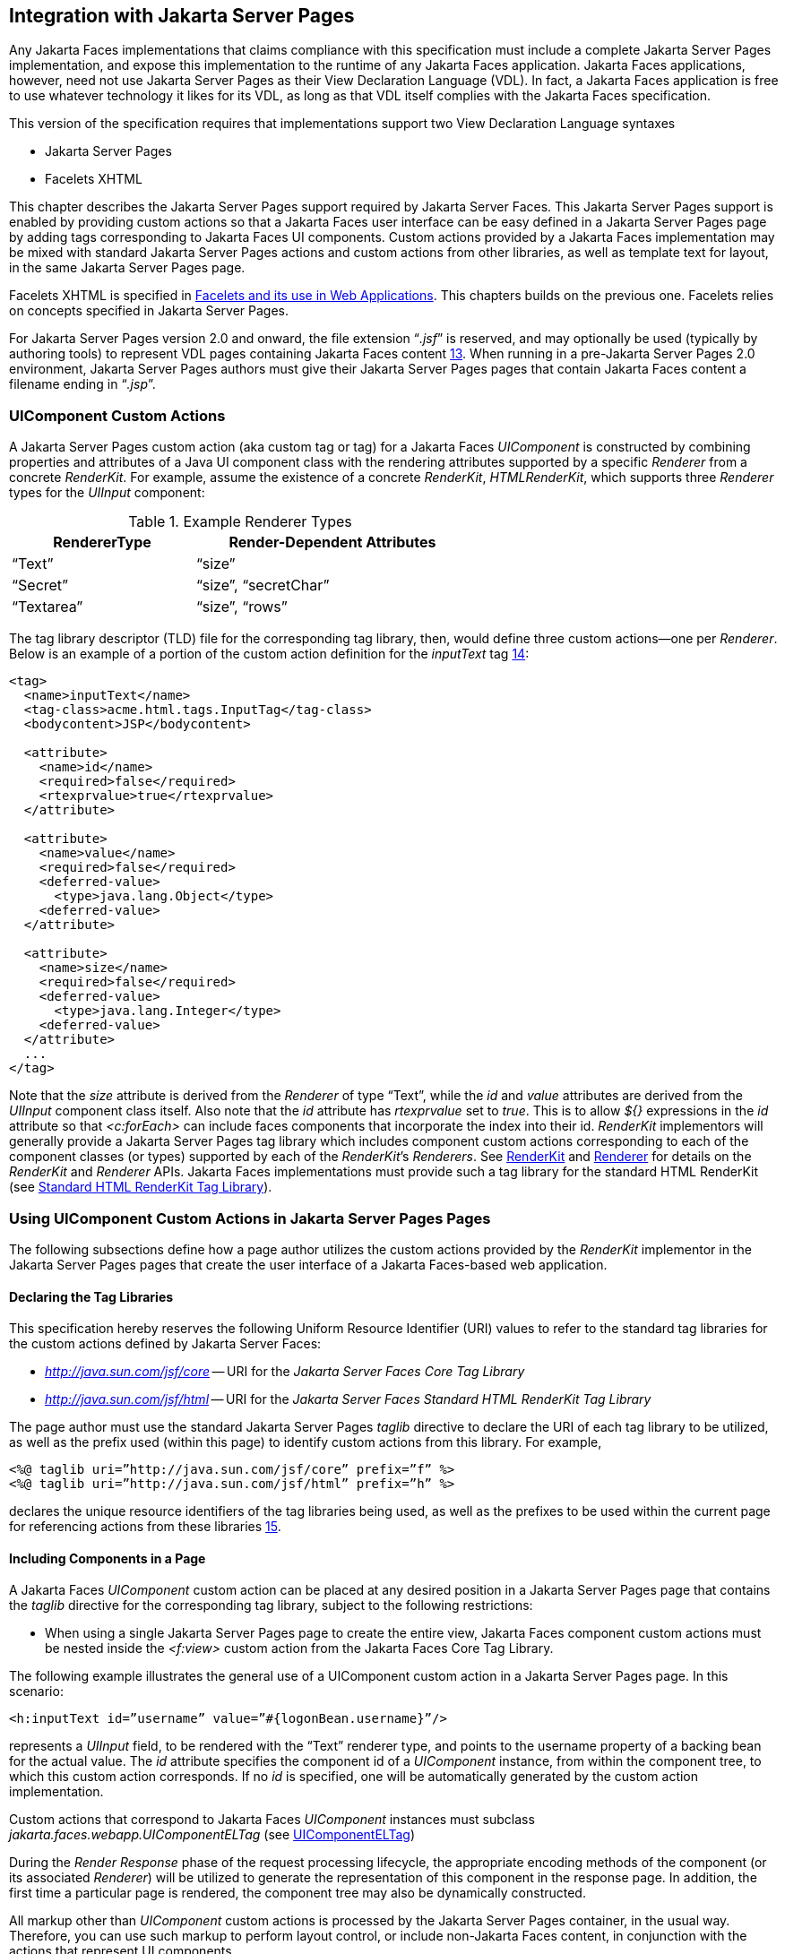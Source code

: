 [[a4406]]
== Integration with Jakarta Server Pages

Any Jakarta Faces implementations that
claims compliance with this specification must include a complete
 Jakarta Server Pages  implementation, and expose this implementation to the
runtime of any Jakarta Faces application. Jakarta Faces applications, however, need not use
Jakarta Server Pages as their View Declaration Language (VDL). In fact, a Jakarta Faces application
is free to use whatever technology it likes for its VDL, as long as that
VDL itself complies with the Jakarta Faces specification.

This version of the specification requires
that implementations support two View Declaration Language syntaxes

* Jakarta Server Pages
* Facelets XHTML

This chapter describes the Jakarta Server Pages support
required by Jakarta Server Faces. This Jakarta Server Pages support is enabled by providing
custom actions so that a Jakarta Faces user interface can be easy defined in a Jakarta Server Pages
page by adding tags corresponding to Jakarta Faces UI components. Custom actions
provided by a Jakarta Faces implementation may be mixed with standard Jakarta Server Pages actions
and custom actions from other libraries, as well as template text for
layout, in the same Jakarta Server Pages page.

Facelets XHTML is specified in
<<FaceletsAndWebApplications.adoc#a5476,Facelets and its use in Web
Applications>>. This chapters builds on the previous one. Facelets relies
on concepts specified in Jakarta Server Pages.

For Jakarta Server Pages version 2.0 and onward, the file
extension “_.jsf_” is reserved, and may optionally be used (typically
by authoring tools) to represent VDL pages containing Jakarta Faces
content <<Footnotes.adoc#a9096,13>>. When running in a pre-Jakarta Server Pages 2.0 environment,
Jakarta Server Pages authors must give their Jakarta Server Pages pages that contain Jakarta Faces content a
filename ending in “_.jsp_”.

[[a4415]]
=== UIComponent Custom Actions

A Jakarta Server Pages custom action (aka custom tag or tag)
for a Jakarta Faces _UIComponent_ is constructed by combining properties and
attributes of a Java UI component class with the rendering attributes
supported by a specific _Renderer_ from a concrete _RenderKit_. For
example, assume the existence of a concrete _RenderKit_,
_HTMLRenderKit_, which supports three _Renderer_ types for the
_UIInput_ component:

.Example Renderer Types
[%header, width="60%" cols="2,3", frame="topbot", grid="rows", stripes="even"]
|===
| RendererType
| Render-Dependent Attributes

| “Text”
| “size”

| “Secret”
| “size”, “secretChar”

| “Textarea”
| “size”, “rows”
|===

The tag library descriptor (TLD) file for the
corresponding tag library, then, would define three custom actions—one
per _Renderer_. Below is an example of a portion of the custom action
definition for the _inputText_ tag <<Footnotes.adoc#a9097,14>>:

[source,xml]
----
<tag>
  <name>inputText</name>
  <tag-class>acme.html.tags.InputTag</tag-class>
  <bodycontent>JSP</bodycontent>
  
  <attribute>
    <name>id</name>
    <required>false</required>
    <rtexprvalue>true</rtexprvalue>
  </attribute>

  <attribute>
    <name>value</name>
    <required>false</required>
    <deferred-value>
      <type>java.lang.Object</type>
    <deferred-value>
  </attribute>

  <attribute>
    <name>size</name>
    <required>false</required>
    <deferred-value>
      <type>java.lang.Integer</type>
    <deferred-value>
  </attribute>
  ...
</tag>
----

Note that the _size_ attribute is derived
from the _Renderer_ of type “Text”, while the _id_ and _value_
attributes are derived from the _UIInput_ component class itself. Also
note that the _id_ attribute has _rtexprvalue_ set to _true_. This is
to allow _${}_ expressions in the _id_ attribute so that _<c:forEach>_
can include faces components that incorporate the index into their id.
_RenderKit_ implementors will generally provide a Jakarta Server Pages tag library which
includes component custom actions corresponding to each of the component
classes (or types) supported by each of the __RenderKit__’s _Renderers_.
See <<RenderingModel.adoc#a4223,RenderKit>> and
<<RenderingModel.adoc#a4245,Renderer>> for details on the
_RenderKit_ and _Renderer_ APIs. Jakarta Faces implementations must provide such a
tag library for the standard HTML RenderKit (see
<<IntegrationWithJSP.adoc#a5363,Standard HTML RenderKit Tag Library>>).


=== Using UIComponent Custom Actions in Jakarta Server Pages Pages

The following subsections define how a page
author utilizes the custom actions provided by the _RenderKit_
implementor in the Jakarta Server Pages pages that create the user interface of a
Jakarta Faces-based web application.

==== Declaring the Tag Libraries

This specification hereby reserves the
following Uniform Resource Identifier (URI) values to refer to the
standard tag libraries for the custom actions defined by Jakarta Server
Faces:

* _http://java.sun.com/jsf/core_ -- URI for
the _Jakarta Server Faces Core Tag Library_

* _http://java.sun.com/jsf/html_ -- URI for
the _Jakarta Server Faces Standard HTML RenderKit Tag Library_

The page author must use the standard Jakarta Server Pages
_taglib_ directive to declare the URI of each tag library to be
utilized, as well as the prefix used (within this page) to identify
custom actions from this library. For example,

[source,xml]
----
<%@ taglib uri=”http://java.sun.com/jsf/core” prefix=”f” %>
<%@ taglib uri=”http://java.sun.com/jsf/html” prefix=”h” %>
----

declares the unique resource identifiers of
the tag libraries being used, as well as the prefixes to be used within
the current page for referencing actions from these
libraries <<Footnotes.adoc#a9098,15>>.

==== Including Components in a Page

A Jakarta Faces _UIComponent_ custom action can be
placed at any desired position in a Jakarta Server Pages page that contains the _taglib_
directive for the corresponding tag library, subject to the following
restrictions:

* When using a single Jakarta Server Pages page to create the
entire view, Jakarta Faces component custom actions must be nested inside the
_<f:view>_ custom action from the Jakarta Faces Core Tag Library.

The following example illustrates the general
use of a UIComponent custom action in a Jakarta Server Pages page. In this scenario:

[source,xml]
----
<h:inputText id=”username” value=”#{logonBean.username}”/>
----

represents a _UIInput_ field, to be rendered
with the “Text” renderer type, and points to the username property of a
backing bean for the actual value. The _id_ attribute specifies the
component id of a _UIComponent_ instance, from within the component
tree, to which this custom action corresponds. If no _id_ is
specified, one will be automatically generated by the custom action
implementation.

Custom actions that correspond to Jakarta Faces
_UIComponent_ instances must subclass
_jakarta.faces.webapp.UIComponentELTag_ (see
<<UsingJSFInWebApplications.adoc#a6175,UIComponentELTag>>)

During the _Render Response_ phase of the
request processing lifecycle, the appropriate encoding methods of the
component (or its associated _Renderer_) will be utilized to generate
the representation of this component in the response page. In addition,
the first time a particular page is rendered, the component tree may
also be dynamically constructed.

All markup other than _UIComponent_ custom
actions is processed by the Jakarta Server Pages container, in the usual way. Therefore,
you can use such markup to perform layout control, or include non-Jakarta Faces
content, in conjunction with the actions that represent UI components.

==== Creating Components and Overriding Attributes

As _UIComponent_ custom actions are
encountered during the processing of a Jakarta Server Pages page, the custom action
implementation must check the component tree for the existence of a
corresponding _UIComponent_, and (if not found) create and configure a
new component instance corresponding to this custom action. The details
of this process (as implemented in the findComponent() method of
UIComponentClassicTagBase, for easy reuse) are as follows:

* If the component associated with this
component custom action has been identified already, return it
unchanged.

* Identify the _component identifier_ for the
component related to this UIComponent custom action, as follows:

** If the page author has specified a value for
the _id_ attribute, use that value.

** Otherwise, call the _createUniqueId()_ method
of the _UIViewRoot_ at the root of the component tree for this view, and
use that value.

* If this _UIComponent_ custom action is
creating a _facet_ (that is, we are nested inside an _<f:facet>_ custom
action), determine if there is a facet of the component associated with
our parent _UIComponent_ custom action, with the specified facet name,
and proceed as follows:

** If such a facet already exists, take no
additional action.

** If no such facet already exists, create a new
_UIComponent_ (by calling the _createComponent()_ method on the
_Application_ instance for this web application, passing the value
returned by _getComponentType()_, set the component identifier to the
specified value, call _setProperties()_ passing the new component
instance, and add the new component as a facet of the component
associated with our parent _UIComponent_ custom action, under the
specified facet name.

* If this _UIComponent_ custom action is not
creating a facet (that is, we are not nested inside an _<f:facet>_
custom action), determine if there is a child component of the component
associated with our parent _UIComponent_ custom action, with the
specified component identifier, and proceed as follows:

** If such a child already exists, take no
additional action.

** If no such child already exists, create a new
_UIComponent_ (by calling the _createComponent()_ method on the
_Application_ instance for this web application, passing the value
returned by _getComponentType()_, set the component identifier to the
specified value, call _setProperties()_ passing the new component
instance, and add the new component as a child of the component
associated with our parent _UIComponent_ custom action.

==== Deleting Components on Redisplay

In addition to the support for dynamically
creating new components, as described above, UIComponent custom actions
will also _delete_ child components (and facets) that are already
present in the component tree, but are not rendered on this display of
the page. For example, consider a UIComponent custom action that is
nested inside a Jakarta Tag's _<c:if>_ custom action whose condition is true when
the page is initially rendered. As described in this section, a new
UIComponent will have been created and added as a child of the
_UIComponent_ corresponding to our parent _UIComponent_ custom action.
If the page is re-rendered, but this time the _<c:if>_ condition is
_false_, the previous child component will be removed.

==== Representing Component Hierarchies

Nested structures of _UIComponent_ custom
actions will generally mirror the hierarchical relationships of the
corresponding _UIComponent_ instances in the view that is associated
with each Jakarta Server Pages page. For example, assume that a _UIForm_ component (whose
component id is _logonForm_) contains a _UIPanel_ component used to
manage the layout. You might specify the contents of the form like this:

[source,xml]
----
<h:form id=”logonForm”>
  <h:panelGrid columns=”2”>
    <h:outputLabel for=”username”>
      <h:outputText value=”Username:”/>
    </h:outputLabel>
    <h:inputText id=”username” value=”#{logonBean.username}”/>
    <h:outputLabel for=”password”>
      <h:outputText value=”Password:”/>
    </h:outputLabel>
    <h:inputSecret id=”password” value=”#{logonBean.password}”/>
    <h:commandButton id=”submitButton” type=”SUBMIT”
        action=”#{logonBean.logon}”/>
    <h:commandButton id=”resetButton” type=”RESET”/>
  </h:panelGrid>
</h:form>
----

==== Registering Converters, Event Listeners, and Validators

Each Jakarta Faces implementation is required to
provide the core tag library (see <<IntegrationWithJSP.adoc#a4636,Jakarta Faces
Core Tag Library>>), which includes custom actions that (when executed)
create instances of a specified _Converter_, _ValueChangeListener_,
_ActionListener_ or _Validator_ implementation class, and register the
created instance with the _UIComponent_ associated with the most
immediately surrounding _UIComponent_ custom action.

Using these facilities, the page author can
manage all aspects of creating and configuring values associated with
the view, without having to resort to Java code. For example:

[source,xml]
----
<h:inputText id=”username” value=”#{logonBean.username}”>
  <f:validateLength minimum=”6”/>
</h:inputText>
----

associates a validation check (that the value
entered by the user must contain at least six characters) with the
username _UIInput_ component being described.

Following are usage examples for the
_valueChangeListener_ and _actionListener_ custom actions.

[source,xml]
----
<h:inputText id=”maxUsers”>
  <f:convertNumber integerOnly=”true”/>
  <f:valueChangeListener type="custom.MyValueChangeListener"/>
</h:inputText>
<h:commandButton label="Login">
  <f:actionListener type="custom.MyActionListener"/>
</h:commandButton>
----

This example causes a _Converter_ and a
_ValueChangeListener_ of the user specified type to be instantiated and
added as to the enclosing _UIInput_ component, and an _ActionListener_
is instantiated and added to the enclosing _UICommand_ component. If the
user specified type does not implement the proper listener interface a
_JSPException_ must be thrown.

==== Using Facets

A _Facet_ is a subordinate UIComponent that
has a special relationship to its parent _UIComponent_, as described in
<<UserInterfaceComponentModel.adoc#a968,Facet Management>>. Facets can be defined
in a Jakarta Server Pages page using the _<f:facet>_ custom action. Each facet action
must have one and only one child UIComponent custom
action <<Footnotes.adoc#a9099,16>>. For example:

[source,xml]
----
<h:dataTable ...>
  <f:facet name=”header”>
    <h:outputText value=”Customer List”/>
  </f:facet>
  <h:column>
    <f:facet name=”header”>
      <h:outputText value=”Account Id”/>
    </f:facet>
    <h:outputText id=”accountId” value= ”#{customer.accountId}”/>
  </h:column>
  ...
</h:dataTable>
----

[[a4536]]
==== Interoperability with Jakarta Server Pages Template Text and Other Tag Libraries

It is permissible to use other tag libraries,
such as the Jakarta Standard Tag Library (Jakarta Tags) in the same Jakarta Server Pages page with
_UIComponent_ custom actions that correspond to Jakarta Faces components, subject
to certain restrictions. When Jakarta Faces component actions are nested inside
custom actions from other libraries, or combined with template text, the
following behaviors must be supported:

* Jakarta Faces component custom actions nested inside a
custom action that conditionally renders its body (such as Jakarta Tags’s
_<c:if>_ or _<c:choose>_) must contain a manually assigned _id_
attribute.

* Interoperation with the Jakarta Tag's
Internationalization-Capable Formatting library (typically used with the
“_fmt_” prefix) is restricted as follows:

** The _<fmt:parseDate>_ and
_<fmt:parseNumber>_ custom actions should not be used. The corresponding
Jakarta Faces facility is to use an _<h:inputText>_ component custom action with
an appropriate _DateTimeConverter_ or _NumberConverter_.

** The _<fmt:requestEncoding>_ custom action
should not be used. By the time it is executed, the request parameters
will have already been parsed, so any change in the setting here will
have no impact. Jakarta Faces handles character set issues automatically in most
cases. To use a fixed character set in exceptional circumstances, use
the a “_<%@ page contentType=”[content-type];[charset]” %>_”
directive.

** The _<fmt:setLocale/>_ custom action should
not be used. Even though it might work in some circumstances, it would
result in Jakarta Faces and Jakarta Tags assuming different locales. If the two locales
use different character sets, the results will be undefined.
Applications should use Jakarta Faces facilities for setting the _locale_ property
on the _UIViewRoot_ component to change locales for a particular user.

==== Composing Pages from Multiple Sources

Jakarta Server Pages pages can be composed from multiple
sources using several mechanisms:

* The _<%@include%>_ directive performs a
compile-time inclusion of a specified source file into the page being
compiled <<Footnotes.adoc#a9100,17>>. From the perspective of Jakarta Faces, such
inclusions are transparent—the page is compiled as if the inclusions had
been performed before compilation was initiated.

* Several mechanisms (including the
_<jsp:include>_ standard action, the Jakarta Tag's _<c:import>_ custom action
when referencing a resource in the same webapp, and a call to
_RequestDispatcher.include()_ for a resource in the same webapp) perform
a runtime dynamic inclusion of the results of including the response
content of the requested page resource in place of the include action.
Any Jakarta Faces components created by execution of Jakarta Faces component custom actions
in the included resource will be grafted onto the component tree, just
as if the source text of the included page had appeared in the calling
page at the position of the include action.

* For mechanisms that aggregate content by
other means (such as use of an _HttpURLConnection_, a
_RequestDispatcher.include()_ on a resource from a different web
application, or accessing an external resource with the Jakarta Tag's
_<c:import>_ custom action on a resource from a different web
application, only the response content of the aggregation request is
available. Therefore, any use of Jakarta Faces components in the generation of
such a response are not combined with the component tree for the current
page.


[[a4549]]
=== UIComponent Custom Action Implementation Requirements

The custom action implementation classes for
_UIComponent_ custom actions must conform to all of the requirements
defined in the Jakarta Server Pages Specification. In addition, they must
meet the following Jakarta Faces-specific requirements:

* Extend the _UIComponentELTag_ or
_UIComponentELBodyTag_ base class, so that Jakarta Faces implementations can
recognize _UIComponent_ custom actions versus others.

* Provide a public _getComponentType()_ method
that returns a String-valued component type registered with the
_Application_ instance for this web application. The value returned by
this method will be passed to _Application.createComponent()_ when a new
_UIComponent_ instance associated with this custom action is to be
created.

* Provide a public _getRendererType()_ method
that returns a String-valued renderer type registered with the
_RenderKit_ instance for the currently selected _RenderKit_, or _null_
if there should be no associated _Renderer_. The value returned by this
method will be used to set the _rendererType_ property of any
UIComponent created by this custom action.

* Provide setter methods taking a
_jakarta.el.ValueExpression_ or _jakarta.el.MethodExpression_ parameter for
all set-able (from a custom action) properties of the corresponding
_UIComponent_ class, and all additional set-able (from a custom action)
attributes supported by the corresponding _Renderer_.

* On the method that causes a _UIComponent_
instance to be added to the tree, verify that the component id of that
_UIComponent_ is unique within the scope of the closest ancestor
component that is a _NamingContainer_. If this constraint is not met,
throw _JspException_.

* Provide a protected _setProperties()_ method
of type _void_ that takes a _UIComponent_ instance as parameter. The
implementation of this method must perform the following tasks:

** Call _super.setProperties()_, passing the
same _UIComponent_ instance received as a parameter.

** For each non-null custom action attribute
that corresponds to a property based attribute to be set on the
underlying component, call either _setValueExpression()_ or
_getAttributes().put()_, depending on whether or not a value expression
was specified as the custom action attribute value (performing any
required type conversion). For example, assume that title is the name of
a render-dependent attribute for this component:
+
[source,java]
----
public void setTitle(jakarta.el.ValueExpression title) {
  this.title = title;
}

protected void setProperties(UIComponent component) throws JspException {
  super.setProperties(component);
  if (title != null) {
    try {
      component.setValueExpression(“title”, title);
    } catch (ELException e) {
      throw new JspException(e);
    }
  ...
}
----
+
** For each non-null custom action attribute
that corresponds to a method based attribute to be set on the underlying
component, the value of the attribute must be a method reference
expression. We have a number of wrapper classes to turn a
MethodExpression into the appropriate listener. For example, assume that
_valueChangeListener_ is the name of an attribute for this component:
+
[source,java]
----
public void setValueChangeListener(jakarta.el.MethodExpression me) {
  valueChangeListener = me;
}

protected void setProperties(UIComponent component) {
  super.setProperties(component);
  MethodExpressionValueChangeListener listener =
      new MethodExpressionValueChangeListener(valueChangeListener);
  input.addValueChangeListener(listener);
  ...
}
----
+
** Non-null custom action attributes that
correspond to a writable property to be set on the underlying component
are handled in a similar fashion. For example, assume a custom action
for the _UIData_ component is being created that needs to deal with the
_rows_ property (which is of type _int_):
+
[source,java]
----
public void setRows(jakarta.el.ValueExpression rows) {
  this.rows = rows;
}

protected void setProperties(UIComponent component) {
  super.setProperties(component);
  if (rows != null) {
    try {
      component.setValueExpression(“rows”, rows);
    } catch (ELException e) {
      throw new JspException(e);
    }
  }
  ...
}
----

* Optionally, provide a public _release()_
method of type _void_, taking no parameters, to be called when the Jakarta Server Pages
page handler releases this custom action instance. If implemented, the
method must perform the following tasks:

** Call _super.release()_ to invoke the
superclass’s release functionality.

** Clear the instance variables representing the
values for set-able custom action attributes (for example, by setting
String values to null).

* Optionally provide overridden implementations
for the following method to fine tune the behavior of your _UIComponent_
custom action implementation class: _encodeComponent()_.

It is technically possible to override other
public and protected methods of the _UIComponentELTag_ or
_UIComponentBodyELTag_ base class; however, it is likely that overriding
these methods will interfere with the functionality that other portions
of the Jakarta Faces implementation are assuming to be present, so overriding
these methods is strongly discouraged.

The definition of each _UIComponent_ custom
action in the corresponding tag library descriptor (TLD) must conform to
the following requirements:

* The _<body-content>_ element for the custom
action itself must specify _JSP_.

* For each attribute that is intended to be
passed on to the underlying faces component:

** The attribute may not be named _id_. This
name is reserved for Faces use.

** If the attribute represents a method
expression, it must have a _<deferred-method>_ element containing a
_<method-signature>_ element that describes the signature of the method
pointed to by the expression, as described in section JSP.C.1 in the Jakarta Server Pages
3.0 specification.

** Otherwise, the attribute must be a value
based attribute, and must have a _<deferred-value>_ element containing a
<type> element which describes the expected type to which the expression
will evaluate. Please see section JSP.C.1 in the Jakarta Server Pages 3.0 specification
for details.

==== Considerations for Custom Actions written for pre-Jakarta Faces JSF 1.1 and 1.0

Versions 1.0 and 1.1 of the pre-Jakarta Faces
spec included their own EL that happend to have similar semantics to the
Jakarta Server Pages EL, but the implementation was bundled into the Faces
implementation. This version leverages the Jakarta Expression Language facility. 
This change has necessitated deprecating some methods
and classes, including the classes Custom Actions as their base class
for tags that expose Faces components to the Jakarta Server Pages page. This section
explains how custom actions built for Faces 1.0 and 1.1 can continue to
run Faces 1.2.

===== Past and Present Tag constraints

Faces 1.0 and 1.1 were targeted at pre-Jakarta Server Pages JSP
version 1.2 and Servlet version 2.3. This decision brought about several
constraints for faces tag attributes:

* all tag attributes had to declare
_rtexprvalue_ to be _false_.

* all tag attributes had to take the type
_java.lang.String_.

* Faces had to choose a new expression
delimiter, _#{}_ , to prevent the Jakarta Server Pages container from prematurely
evaluating the expression. This became known as deferred evaluation.

* Because Faces had introduced its own version
of the EL, the custom tag action layer had to do a lot of extra work to
“value binding enable” its attributes, calling Faces EL APIs to turn the
String attribute value into an instance of _ValueBinding_ or
_MethodBinding_.

* Faces provided the _UIComponentTag_ and
_UIComponentBodyTag_ base classes that were designed to adhere to the
above rules.

Tags that use the Jakarta Expression Language have the
following constraints:

* all tag attributes must not have an
_rtexprvalue_ attribute

* all tag attributes must accept
_jakarta.el.ValueExpression_ or _jakarta.el.MethodExpression_ as their type
(depending on if the attribute refers to a method or a value).

* all tag attributes (except for _id_) must
have a _<deferred-value>_ or _<deferred-method>_ element. See
_<<IntegrationWithJSP.adoc#a4636,Jakarta Faces Core Tag Library>>_ in the
description for the _Attributes_ column.

* The Jakarta Server Pages Container will hand the tag setter a
_jakarta.el.ValueExpression_ or _jakarta.el.MethodExpression_ directly, so
there is no need to use the Faces API to create them.

* The _UIComponentTag_ and _UIComponentBodyTag_
classes are deprecated and Faces provides new base class,
UIComponentELTag to the new rules for taglibs in Faces.

It’s very important to note that we still are
using #\{} as the delimiters for expressions that appear in a Jakarta Server Pages page
in the value of a tag attribute, but when the Java API is used, either
$\{} or #\{} may be used for delimiters.

[[a4629]]
===== Faces 1.0 and 1.1 Taglib migration story

It is imperative that applications written
for Faces 1.0 and 1.1 continue to run on Faces 1.2. From the JSP
perspective, this means

. that Jakarta Server Pages pages using the standard h: and f:
tags must work without change

. that Jakarta Server Pages pages using custom faces taglibs
must work without change

The first item is enabled by re-writing the
h: and f: taglibs which must be provided by the Faces implementor.

The second item is enabled as follows. For
discussion the term _jsp-version_ is used to denote the _jsp-version_
element in a Jakarta Server Pages 1.2 (and earlier) TLD, as well as the _version_ element
in a Jakarta Server Pages 2.0 (and later) TLD. The Jakarta Server Pages container must examine the
_jsp-version_ element of the TLD for a taglib. If the _jsp-version_ is
less than 2.1, the taglib is deemed to be a Faces 1.0 or 1.1 taglib and
the container must ignore all expressions that use #\{} as delimiters,
except for those appearing in tag attribute with a property setter that
takes a _jakarta.el.ValueExpression_ or _jakarta.el.MethodExpression_. If
the _jsp-version_ is 2.1 or greater, the taglib is deemed to be a Faces
1.2 or later taglib and the Jakarta Server Pages container is aware of #\{} expressions.


[[a4636]]
=== Jakarta Faces Core Tag Library

[P1-start Jakarta Faces taglib requirements] All
Jakarta Faces implementations must provide a tag library containing core actions
(described below) that are independent of a particular _RenderKit_. The
corresponding tag library descriptor must meet the following
requirements:

* Must declare a tag library version
(_<tlib-version>_) value of _1.2_.

* Must declare a URI (_<uri>_) value of
_http://java.sun.com/jsf/core_.

* {empty}Must be included in the _META-INF_
directory of a JAR file containing the corresponding implementation
classes, suitable for inclusion with a web application, such that the
tag library descriptor will be located automatically by the algorithm
described in Section 7.3 of the _ Jakarta Server Pages  Specification_
(version 2.1). [P1-end]

{empty}[P1-start no javascript in jakarta_faces_core
taglib] The tags in the implementation of this tag library must not
cause JavaScript to be rendered to the client. Doing so would break the
requirement that the Jakarta Faces Core Tag library is independent of any specific
RenderKit. [P1-end]

Each custom action included in the Jakarta Faces Core
Tag Library is documented in a subsection below, with the following
outline for each action:

* Name—The name of this custom action, as used
in a Jakarta Server Pages page.

* Short Description—A summary of the behavior
implemented by this custom action.

* Syntax—One or more examples of using this
custom action, with the required and optional sets of attributes that
may be used together. If the tag may have an _id_ attribute, its value
may be a literal string, or an immediate, non-defferd expression, such
as “_userName_” or “_user${i}_” without the quotes.

* Body Content—The type of nested content for
this custom action, using one of the standard values _empty_, _JSP_,
or _tagdependent_ as described in the Jakarta Server Pages specification. This section
also describes restrictions on the types of content (template text, Jakarta Faces
core custom actions, Jakarta Faces _UIComponent_ custom actions, and/or other
custom actions) that can be nested in the body of this custom action.

* Attributes—A table containing one row for
each defined attribute for this custom action. The following columns
provide descriptive information about each attribute:

** Name—Name of this attribute, as it must be
used in the page. If the name of the attribute is in _italics_, it is
required.

** Expr—The type of dynamic expression (if any)
that can be used in this attribute value. Legal values are VE (this may
be a literal or a value expression), ME (this may be a method
expression), or NONE (this attribute accepts literal values only). If
the _Expr_ column is VE, the corresponding _<attribute>_ declaration in
the TLD must contain a _<deferred-value>_ element, optionally containing
a _<type>_ element that contains the fully qualified java class name of
the expected type of the expression. If _<type>_ is omitted,
Object.class is assumed. If the _Expr_ column is ME, the corresponding
_<attribute>_ declaration in the TLD must contain a _<deferred-method>_
element, containing a _<method-signature>_ element that describes the
exact method signature for the method. In this case, the _Description_
column the description column contains the method signature.

** Type—Fully qualified Java class or primitive
type of this attribute.

** Description—The functional meaning of this
attribute’s value.

* Constraints—Additional constraints enforced
by this action, such as combinations of attributes that may be used
together.

* Description—Details about the functionality
provided by this custom action.

[[a4654]]
==== <f:actionListener>

Register an _ActionListener_ instance on the
_UIComponent_ associated with the closest parent _UIComponent_ custom
action.

===== Syntax

``<f:actionListener type=”__fully-qualified-classname__”``
``binding=”__value Expression__”/>``

===== Body Content

empty.

===== Attributes

[width="100%",cols="15%,7%,18%,60%",options="header",]
|===
|Name |Expr
|Type |Description
| _type_ | _VE_
| _String_ |Fully
qualified Java class name of an _ActionListener_ to be created and
registered

|binding | _VE_
| _ValueExpression_
|A _ValueExpression_ expression that
evaluates to an object that implements
_jakarta.faces.event.ActionListener_
|===

===== Constraints

* Must be nested inside a _UIComponent_ custom
action.

* The corresponding _UIComponent_
implementation class must implement _ActionSource_, and therefore
define a public _addActionListener()_ method that accepts an
_ActionListener_ parameter.

* The specified listener class must implement
_jakarta.faces.event.ActionListener_.

* _type_ and/or binding must be specified.

[P1-start f:actionListener constraints] If
this tag is not nested inside a _UIComponent_ custom action, or the
_UIComponent_ implementation class does not correctly implement
_ActionSource_, or the specified listener class does not implement
_jakarta.faces.event.ActionListener_, throw a _JspException_. [P1-end]
Note that if the binding attribute is used, the scope of the
_ValueExpression_ must be chosen carefully so as not to introduce
undesireable results. In general, when using the binding attribute, do
not point to beans in request or narrower scope.

===== Description

Locate the closest parent _UIComponent_
custom action instance by calling
_UIComponentClassicTagBase.getParentUIComponentClassicTagBase()_. If
the _getCreated()_ method of this instance returns _true_, check the
binding attribute.

If binding is set, create a _ValueExpression_
by invoking _Application.createValueExpression()_ with binding as the
expression argument, and _Object.class_ as the expectedType argument.
Use the _ValueExpression_ to obtain a reference to the _ActionListener_
instance. If there is no exception thrown, and
_ValueExpression.getValue()_ returned a non-null object that implements
_jakarta.faces.event.ActionListener_, register it by calling
_addActionListener()_. If there was an exception thrown, rethrow the
exception as a _JspException_.

If the listener instance could not be
created, check the _type_ attribute. If the _type_ attribute is set,
instantiate an instance of the specified class, and register it by
calling _addActionListener()_. If the binding attribute was also set,
evaluate the expression into a _ValueExpression_ and store the listener
instance by calling _setValue()_ on the _ValueExpression_. If there was
an exception thrown, rethrow the exception as a _JspException_.

As an alternative to using the binding and/or
type attributes, you may also register a method in a backing bean class
to receive _ActionEvent_ notifications, by using the _actionListener_
attribute on the corresponding _UIComponent_ custom action.

[[a4679]]
==== <f:attribute>

Add an attribute or _ValueExpression_ on the
_UIComponent_ associated with the closest parent _UIComponent_ custom
action.

===== Syntax

``<f:attribute name=”__attribute-name__”``
``value=”__attribute-value__”/>``

===== Body Content

empty.

===== Attributes

[width="100%",cols="15%,7%,18%,60%",options="header",]
|===
|Name |Expr
|Type |Description
| _name_ | _VE_
| _String_ |Name
of the component attribute to be set

| _value_ | _VE_
| _Object_ |Value
of the component attribute to be set
|===

===== Constraints

* Must be nested inside a _UIComponent_ custom
action.

===== Description

Locate the closest parent _UIComponent_
custom action instance by calling
_UIComponentClassicTagBase.getParentUIComponentClassicTagBase()_. Call
the _getValue()_ method on the argument _name_ to obtain the name of the
attribute. If the associated component already has a component attribute
with that name, take no action. Otherwise, call the _isLiteralText()_
method on the argument _value_. If it returns _true_, store the value
in the component’s attribute Map under the name derived above. If it
returns _false_, store the _ValueExpression_ in the component’s
_ValueExpression_ Map under the name derived above.

There is no standard implementation class for
this action. It must be provided by the implementation.

[[a4697]]
==== <f:convertDateTime>

Register a _DateTimeConverter_ instance on
the _UIComponent_ associated with the closest parent _UIComponent_
custom action.

===== Syntax

``<f:convertDateTime``
[none]
* ``[dateStyle=”{**default**|short|medium|long|full}”]``

* ``[locale=”{__locale__|__string__}”]``

* ``[pattern=”__pattern__”]``

* ``[timeStyle=”{**default**|short|medium|long|full}”]``

* ``[timeZone=”{__timeZone__|__string__}”]``

* ``[type=”{date|time|both|localDate|localDateTime|localTime|`` +
``offsetTime|offsetDateTime|zonedDateTime}”]``

* ``[binding=”__Value Expression__”]/>``

===== Body Content

empty.

===== Attributes

[width="100%",cols="15%,7%,18%,60%",options="header",]
|===
|Name |Expr
|Type |Description
|date-Style |VE
|String
|Predefined formatting style which determines
how the date component of a date string is to be formatted and parsed.
Applied only if type is "date", "both", "localDate", "localDateTime", or
"zonedDateTime". Valid values are "default", "short", "medium", "long",
and "full". Default value is "default". If a java.time formatter is
being used, yet the dateStyle is set to "default", the value "medium" is
assumed.

|locale |VE
|Locale or String
|Locale whose predefined styles for dates and
times are used during formatting or parsing. If not specified, the
Locale returned by FacesContext.getViewRoot().getLocale() will be used.
Value must be either a VE expression that evaluates to a
java.util.Locale instance, or a String that is valid to pass as the
first argument to the constructor java.util.Locale(String language,
String country). The empty string is passed as the second argument.

|pattern |VE
|String |Custom
formatting pattern which determines how the date/time string should be
formatted and parsed.

|time-Style |VE
|String
|Predefined formatting style which determines
how the time component of a date string is to be formatted and parsed.
Applied only if type is "time", "both", "localTime" or "offsetTime".
Valid values are "default", "short", "medium", "long", and "full".
Default value is "default". If a java.time formatter is being used, yet
the timeStyle is set to "default", the value "medium" is assumed.

|time-Zone |VE
|timezone or String
|Time zone in which to interpret any time
information in the date string. Value must be either a VE expression
that evaluates to a java.util.TimeZone instance, or a String that is a
timezone ID as described in the javadocs for
java.util.TimeZone.getTimeZone().

|type |VE
|String |Specifies
what contents the string value will be formatted to include, or parsed
expecting. Valid values are "date", "time", "both", "localDate",
"localDateTime", "localTime", "offsetTime", "offsetDateTime", and
"zonedDateTime". The values starting with "local", "offset" and "zoned"
correspond to Java SE 8 Date Time API classes in package java.time with
the name derived by upper casing the first letter. For example,
java.time.LocalDate for the value "localDate". Default value is "date".

|binding |VE
|ValueExpression
|A _ValueExpression_ expression that
evaluates to an object that implements _jakarta.faces.convert.Converter_
|===

===== Constraints

* Must be nested inside a _UIComponent_ custom
action whose component class implements _ValueHolder_, and whose value
is a _java.util.Date_ (or appropriate subclass).

* If _pattern_ is specified, the pattern syntax
must use the pattern syntax specified by _java.text.SimpleDateFormat_ or
_java.time.format.DateTimeFormatter_ depending on the value of type.

* If _pattern_ is not specified, formatted
strings will contain a date value, a time value, or both depending on
the specified _type_. When date or time values are included, they will
be formatted according to the specified _dateStyle_ and _timeStyle_,
respectively.

* if _type_ is not specified:

** if _dateStyle_ is set and _timeStyle_ is not,
_type_ defaults to _date_

** if _timeStyle_ is set and _dateStyle_ is not,
_type_ defaults to _time_

** if both _dateStyle_ and _timeStyle_ are set,
_type_ defaults to _both_

{empty}[P1-start f:convertDateTime
constraints] If this tag is not nested inside a _UIComponent_ custom
action, or the _UIComponent_ implementation class does not correctly
implement _ValueHolder_, throw a _JspException_ [P1-end]

===== Description

Locate the closest parent _UIComponent_
custom action instance by calling
_UIComponentClassicTagBase.getParentUIComponentClassicTagBase()_. If
the _getCreated()_ method of this instance returns _true_, create, call
_createConverter()_ and register the returned Converter instance on the
associated UIComponent.

[P1-start f:convertDateTime implementation
requirements ]The implementation class for this action must meet the
following requirements:

* Must extend
_jakarta.faces.webapp.ConverterELTag_.

* The _createConverter()_ method must:

** If _binding_ is non-null, call _getValue()_
on it to obtain a reference to the _Converter_ instance. If there is no
exception thrown, and _binding.getValue()_ returned a non-null object
that implements _jakarta.faces.convert.Converter_, it must then cast the
returned instance to _jakarta.faces.convert.DateTimeConverter_ and
configure its properties based on the specified attributes for this
custom action, and return the configured instance. If there was an
exception thrown, rethrow the exception as a _JspException_.

** use the _converterId_ if the converter
instance could not be created from the _binding_ attribute. Call the
_createConverter()_ method of the _Application_ instance for this
application, passing converter id “jakarta.faces.DateTime”. If the binding
attribute was also set, store the converter instance by calling
_binding.setValue()_. It must then cast the returned instance to
_jakarta.faces.convert.DateTimeConverter_ and configure its properties
based on the specified attributes for this custom action, and return the
configured instance. If there was an exception thrown, rethrow the
exception as a _JspException_.

* If the type attribute is not specified, it
defaults as follows:

** If dateStyle is specified but timeStyle is
not specified, default to date.

** If dateStyle is not specified but timeStyle
is specified, default to time.

** {empty}If both dateStyle and timeStyle are
specified, default to both. [P1-end]

[[a4752]]
==== <f:convertNumber>

Register a _NumberConverter_ instance on the
_UIComponent_ associated with the closest parent _UIComponent_ custom
action.

===== Syntax

``<f:convertNumber``
[none]
* ``[currencyCode=”__currencyCode__”]``

* ``[currencySymbol=”__currencySymbol__”]``

* ``[groupingUsed=”{**true**|false}”]``

* ``[integerOnly=”{true|**false**}”]``

* ``[locale=”__locale__”]``

* ``[maxFractionDigits=”__maxFractionDigits__”]``

* ``[maxIntegerDigits=”__maxIntegerDigits__”]``

* ``[minFractionDigits=”__minFractionDigits__”]``

* ``[minIntegerDigits=”__minIntegerDigits__”]``

* ``[pattern=”__pattern__”]``

* ``[type=”{**number**|currency|percent}”]``

* ``[binding=”__Value Expression__”]/>``

===== Body Content

empty.

===== Attributes

[width="100%",cols="15%,7%,18%,60%",options="header",]
|===
|Name |Expr
|Type |Description
|currencyCode |VE
|String |ISO 4217
currency code, applied only when formatting currencies.

|currencySymbol
|VE |String
|Currency symbol, applied only when
formatting currencies.

|groupingUsed |VE
|boolean
|Specifies whether formatted output will
contain grouping separators.

|integerOnly |VE
|boolean
|Specifies whether only the integer part of
the value will be parsed.

|locale |VE
|java.util.Locale
|Locale whose predefined styles for numbers
are used during formatting or parsing. If not specified, the Locale
returned by FacesContext.getViewRoot().getLocale() will be used.

|maxFractionDigits
|VE |int
|Maximum number of digits that will be
formatted in the fractional portion of the output.

|maxIntegerDigits
|VE |int
|Maximum number of digits that will be
formatted in the integer portion of the output

|minFractionDigits
|VE |int
|Minimum number of digits that will be
formatted in the fractional portion of the output.

|minIntegerDigits
|VE |int
|Minimum number of digits that will be
formatted in the integer portion of the output.

|pattern |VE
|String |Custom
formatting pattern which determines how the number string should be
formatted and parsed.

|type |VE
|String |Specifies
whether the value will be parsed and formatted as a number, currency, or
percentage.

|binding |VE
|ValueExpression
|A _ValueExpression_ expression that
evaluates to an object that implements _jakarta.faces.convert.Converter_
|===

===== Constraints

* Must be nested inside a _UIComponent_ custom
action whose component class implements _ValueHolder_, and whose value
is a numeric wrapper class or primitive.

* If _pattern_ is specified, the pattern syntax
must use the pattern syntax specified by _java.text.DecimalFormat_.

* If _pattern_ is not specified, formatting and
parsing will be based on the specified _type_.

{empty}[P1-start f:convertNumber constraints]
If this tag is not nested inside a _UIComponent_ custom action, or the
_UIComponent_ implementation class does not correctly implement
_ValueHolder_, throw a _JspException_. [P1-end]

===== Description

Locate the closest parent _UIComponent_
custom action instance by calling
_UIComponentClassicTagBase.getParentUIComponentClassicTagBase()_. If
the _getCreated()_ method of this instance returns _true_, create, call
_createConverter()_ and register the returned Converter instance on the
associated UIComponent.

[P1-start f:convertNumber implementation] The
implementation class for this action must meet the following
requirements:

* Must extend
_jakarta.faces.webapp.ConverterELTag_.

* The _createConverter()_ method must:

* If _binding_ is non-null, call
_binding.getValue()_ to obtain a reference to the _Converter_ instance.
If there is no exception thrown, and _binding.getValue()_ returned a
non-null object that implements _jakarta.faces.convert.Converter_, it
must then cast the returned instance to
_jakarta.faces.convert.NumberConverter_ and configure its properties based
on the specified attributes for this custom action, and return the
configured instance. If there was an exception thrown, rethrow the
exception as a _JspException_.

* {empty}use the _converterId_ if the converter
instance could not be created from the _binding_ attribute. Call the
_createConverter()_ method of the _Application_ instance for this
application, passing converter id “jakarta.faces.Number”. If the binding
attribute was also set, store the converter instance by calling
_binding.setValue()_. It must then cast the returned instance to
_jakarta.faces.convert.NumberConverter_ and configure its properties based
on the specified attributes for this custom action, and return the
configured instance. If there was an exception thrown, rethrow the
exception as a _JspException_. [P1-end]

==== <f:converter>

Register a named _Converter_ instance on the
_UIComponent_ associated with the closest parent _UIComponent_ custom
action.

===== Syntax

``<f:converter converterId=”__converterId__” binding=”__Value Expression__”/>``

===== Body Content

empty

===== Attributes

[width="100%",cols="15%,7%,18%,60%",options="header",]
|===
|Name |Expr
|Type |Description
| _converterId_ |
_VE_ | _String_
|Converter identifier of the converter to be
created.

|binding |VE
|ValueExpression
|A _ValueExpression_ expression that
evaluates to an object that implements _jakarta.faces.convert.Converter_
|===

===== Constraints

* Must be nested inside a _UIComponent_ custom
action whose component class implements _ValueHolder_.

* _converterId_ and/or binding must be
specified.

{empty}[P1-start f:converter constraints] If
this tag is not nested inside a _UIComponent_ custom action, or the
_UIComponent_ implementation class does not correctly implement
_ValueHolder_, throw a _JspException_. [P1-end]

===== Description

Locate the closest parent _UIComponent_
custom action instance by calling
_UIComponentClassicTagBase.getParentUIComponentClassicTagBase()_. If
the _getCreated()_ method of this instance returns _true_, create, call
_createConverter()_ and register the returned Converter instance on the
associated UIComponent.

[P1-start f:converter implementation] The
implementation class for this action must meet the following
requirements:

* Must extend
_jakarta.faces.webapp.ConverterJspTag_.

* The _createConverter()_ method must:

** {empty}If _binding_ is non-null, call
_binding.getValue()_ to obtain a reference to the _Converter_ instance.
If there is no exception thrown, and _binding.getValue()_ returned a
non-null object that implements _jakarta.faces.convert.Converter_,
register it by calling _setConverter()_. If there was an exception
thrown, rethrow the exception as a _JspException_. Use the _converterId_
attribute if the converter instance could not be created from the
_binding_ attribute. If the _converterId_ attribute is set, call the
_createConverter()_ method of the _Application_ instance for this
application, passing converter id specified by their converterId
attribute. If the binding attribute was also set, store the converter
instance by calling _binding.setValue()_. Register the converter
instance by calling _setConverter()_. If there was an exception thrown,
rethrow the exception as a _JspException_. [P1-end]

[[a4843]]
==== <f:facet>

Register a named facet (see
<<UserInterfaceComponentModel.adoc#a968,Facet Management>>) on the _UIComponent_
associated with the closest parent _UIComponent_ custom action.

===== Syntax

``<f:facet name=”__facet-name__”/>``

===== Body Content

JSP. However, only a single UIComponent
custom action (and any related nested Jakarta Faces custom actions) is allowed; no
template text or other custom actions may be present.

===== Attributes

[width="100%",cols="15%,7%,18%,60%",options="header",]
|===
|Name |Expr
|Type |Description
| _name_ | _NONE_
| _String_ |Name
of the facet to be created
|===

===== Constraints

* [P1-start f:facet constraints] Must be nested
inside a _UIComponent_ custom action.

* {empty}Exactly one _UIComponent_ custom
action must be nested inside this custom action (although the nested
component custom action could itself have nested children). [P1-end]

===== Description

Locate the closest parent _UIComponent_
custom action instance by calling
_UIComponentClassicTagBase.getParentUIComponentClassicTagBase()_. If
the associated component does not already have a facet with a name
specified by this custom action’s _name_ attribute, create a facet with
this name from the _UIComponent_ custom action that is nested within
this custom action.

{empty}[P1-start f:facet implementation] The
implementation class must be, or extend, _jakarta.faces.webapp.FacetTag_. [P1-end]

[[a4860]]
==== <f:loadBundle>

Load a resource bundle localized for the
locale of the current view, and expose it (as a Map) in the request
attributes for the current request.

===== Syntax

``<f:loadBundle basename=”__resource-bundle-name__” var=”__attributeKey__”/>``

===== Body Content

empty

===== Attributes

[width="100%",cols="15%,7%,18%,60%",options="header",]
|===
|Name |Expr
|Type |Description
| _basename_ |
_VE_ | _String_
|Base name of the resource bundle to be
loaded.

|var |NONE
|String |Name of a
request scope attribute under which the resource bundle will be exposed
as a Map.
|===

===== Constraints

* {empty}[P1-start f:loadBundle constraints]
Must be nested inside an _<f:view>_ custom action. [P1-end]

===== Description

Load the resource bundle specified by the
_basename_ attribute, localized for the Locale of the _UIViewRoot_
component of the current view, and expose its key-values pairs as a
_Map_ under the attribute key specified by the _var_ attribute. In this
way, value binding expressions may be used to conveniently retrieve
localized values. If the named bundle is not found, throw _JspException_.

If the _get()_ method for the _Map_ instance
exposed by this custom action is passed a key value that is not present
(that is, there is no underlying resource value for that key), the
literal string “???foo???” (where “foo” is replaced by the key the
String representation of the key that was requested) must be returned,
rather than the standard _Map_ contract return value of _null_.

==== <f:param>

Add a child _UIParameter_ component to the
_UIComponent_ associated with the closest parent _UIComponent_ custom
action.

===== Syntax

.Syntax 1: Unnamed value

``<f:param [id=”__componentIdOrImmediateExpression__”]``
[none]
* ``value=”__parameter-value__”``
* ``[binding=”__componentReference__”] />``

.Syntax 2: Named value

``<f:param [id=”__componentIdOrImmediateExpression__”]``
[none]
* ``[binding=”__componentReference__”]``
* ``name=”__parameter-name__” value=”__parameter-value__”/>``

===== Body Content

empty.

===== Attributes

[width="100%",cols="15%,7%,18%,60%",options="header",]
|===
|Name |Expr
|Type |Description
|binding |VE
|ValueExpression
|ValueExpression expression to a backing bean
property bound to the component instance for the UIComponent created by
this custom action

| _id_ | _NONE_
| _String_
|Component identifier of a _UIParameter_
component

| _name_ | _VE_
| _String_ |Name
of the parameter to be set

| _value_ | _VE_
| _String_ |Value
of the parameter to be set
|===

===== Constraints

* {empty}[P1-start f:param constraints] Must be
nested inside a _UIComponent_ custom action. [P1-end]

===== Description

Locate the closest parent _UIComponent_
custom action instance by calling
_UIComponentClassicTagBase.getParentUIComponentClassicTagBase()_. If
the _getCreated()_ method of this instance returns _true_, create a new
_UIParameter_ component, and attach it as a child of the associated
_UIComponent_. It is up to the parent _UIComponent_ to determine how it
will handle its _UIParameter_ children.

[P1-start f:param implementation] The
implementation class for this action must meet the following
requirements:

* Must extend _jakarta.faces.UIComponentELTag_.

* The _getComponentType()_ method must return
“_Parameter_”.

* {empty}The _getRendererType()_ method must
return _null_. [P1-end]

==== <f:phaseListener>

Register a _PhaseListener_ instance on the
_UIViewRoot_ associated with the closest parent _UIViewRoot_ custom
action.

===== Syntax

``<f:phaseListener type=”__fully-qualified-classname__” binding=”__Value expression__”/>``

===== Body Content

empty.

===== Attributes

[width="100%",cols="15%,7%,18%,60%",options="header",]
|===
|Name |Expr
|Type |Description
| _type_ | _VE_
| _String_ |Fully
qualified Java class name of an _PhaseListener_ to be created and
registered

|binding | _VE_
| _ValueExpression_
|A _ValueExpression_ expression that
evaluates to an object that implements _jakarta.faces.event.PhaseListener_
|===

===== Constraints

* [P1-start f:phaseListener constraints] Must
be nested inside a _UIViewRoot_ custom action.

* The specified listener class must implement
_jakarta.faces.event.PhaseListener_.

* {empty} _type_ and/or binding must be
specified. [P1-end]

===== Description

Locate the one and only _UIViewRoot_ custom
action instance by walking up the tag tree until you find a
_UIComponentTagBase_ instance that has no parent. If the _getCreated()_
method of this instance returns _true_, check the binding attribute.

If binding is set, call _binding.getValue()_
to obtain a reference to the _PhaseListener_ instance. If there is no
exception thrown, and _binding.getValue()_ returned a non-null object
that implements _jakarta.faces.event.PhaseListener_, register it by
calling _addPhaseListener()_. If there was an exception thrown, rethrow
the exception as a _JspException_.

If the listener instance could not be
created, check the _type_ attribute. If the _type_ attribute is set,
instantiate an instance of the specified class, and register it by
calling _addPhaseListener()_. If the binding attribute was also set,
store the listener instance by calling _binding.setValue()_. If there
was an exception thrown, rethrow the exception as a _JspException_.

==== <f:selectItem>

Add a child _UISelectItem_ component to the
_UIComponent_ associated with the closest parent _UIComponent_ custom
action.

===== Syntax

.Syntax 1: Directly Specified Value

``<f:selectItem [id=”__componentIdOrImmediateExpression__”]``
[none]
* ``[binding=”__componentReference__”]``
* ``[itemDisabled=”{true|**false**}”]``
* ``itemValue=”__itemValue__”``
* ``itemLabel=”__itemLabel__”``
* ``[itemDescription=”__itemDescription__”] />``

.Syntax 2: Indirectly Specified Value

``<f:selectItem [id=”__componentIdOrImmediateExpression__”]``
[none]
* ``[binding=”__componentReference__”]``
* ``value=”__selectItemValue__”/>``

=====  Body Content

empty

===== Attributes

[width="100%",cols="15%,7%,18%,60%",options="header",]
|===
|Name |Expr
|Type |Description
|binding |VE
| _ValueExpression_
| _ValueExpression_ expression to a backing
bean property bound to the component instance for the UIComponent
created by this custom action.

| _id_ | _NONE_
| _String_
|Component identifier of a _UISelectItem_
component.

| _itemDescription_
| _VE_ | _String_
|Description of this option (for use in
development tools).

|itemDisabled |VE
|boolean |Flag
indicating whether the option created by this component is disabled.

|itemLabel |VE
|String |Label to
be displayed to the user for this option.

|itemValue |VE
|Object |Value to
be returned to the server if this option is selected by the user.

|value |VE
|jakarta.faces.model.SelectItem
|Value binding pointing at a SelectItem
instance containing the information for this option.

|escape |VE
|boolean
|ValueExpression pointing to a boolean that
tells whether or not the label of this selectItem should be escaped per
HTML rules. Default is true.
|===

===== Constraints

* {empty}[P1-start f:selectItem constraints]
Must be nested inside a _UIComponent_ custom action that creates a
_UISelectMany_ or _UISelectOne_ component instance.[P1-end]

===== Description

Locate the closest parent _UIComponent_
custom action instance by calling
_UIComponentClassicTagBase.getParentUIComponentClassicTagBase()_. If
the _getCreated()_ method of this instance returns _true_, create a new
_UISelectItem_ component, and attach it as a child of the associated
_UIComponent_.

[P1-start f:selectItem implementation] The
implementation class for this action must meet the following
requirements:

* Must extend _jakarta.faces.UIComponentELTag_.

* The _getComponentType()_ method must return
“_SelectItem_”.

* {empty}The _getRendererType()_ method must
return _null_.[P1-end]

==== <f:selectItems>

Add a child _UISelectItems_ component to the
_UIComponent_ associated with the closest parent _UIComponent_ custom
action.

===== Syntax

``<f:selectItems [id=”__componentIdOrImmediateExpression__”]``
[none]
* ``[binding=”__componentReference__”]``
* ``value=”__selectItemsValue__” />``

=====  Body Content

empty

===== Attributes

[width="100%",cols="15%,7%,18%,60%",options="header",]
|===
|Name |Expr
|Type |Description
|binding |VE
| _ValueExpression_
| _ValueExpression_ expression to a backing
bean property bound to the component instance for the UIComponent
created by this custom action.

| _id_ | _NONE_
| _String_
|Component identifier of a _UISelectItem_
component.

| _value_ |VE
|jakarta.faces.model.SelectItem, see
description for specific details a|
Value binding expression pointing at one of
the following instances:

. an individual jakarta.faces.model.SelectItem

. a java language array of
jakarta.faces.model.SelectItem

. a java.util.Collection of
jakarta.faces.model.SeleccItem

. A java.util.Map where the keys are converted
to Strings and used as labels, and the corresponding values are
converted to Strings and used as values for newly created
jakarta.faces.model.SelectItem instances. The instances are created in the
order of the iterator over the keys provided by the Map.

|===

===== Constraints

* Must be nested inside a _UIComponent_ custom
action that creates a _UISelectMany_ or _UISelectOne_ component
instance.

===== Description

Locate the closest parent _UIComponent_
custom action instance by calling
_UIComponentClassicTagBase.getParentUIComponentClassicTagBase()_. If
the _getCreated()_ method of this instance returns _true_, create a new
_UISelectItems_ component, and attach it as a child of the associated
_UIComponent_.

[P1-start f:selectItems implementation]The
implementation class for this action must meet the following
requirements:

* Must extend _jakarta.faces.UIComponentELTag_.

* The _getComponentType()_ method must return
“_jakarta.faces.SelectItems_”.

* {empty}The _getRendererType()_ method must
return _null_. [P1-end]

[[a5015]]
==== <f:setPropertyActionListener>

Tag implementation that creates a special
_ActionListener_ instance and registers it on the _ActionSource_
associated with our most immediate surrounding instance of a tag whose
implementation class is a subclass of _UIComponentTag_. This tag
creates no output to the page currently being created. This tag is
useful for pushing a specific value into a managed bean on page submit.

===== Syntax

``<f:setPropertyActionListener target=”__Value Expression__” value=”__value Expression__”/>``

===== Body Content

empty.

===== Attributes

[width="100%",cols="15%,7%,18%,60%",options="header",]
|===
|Name |Expr
|Type |Description
| _value_ | _VE_
| _ValueExpression_
|The _ValueExpression_ from which the value
is taken.

|target | _VE_
| _ValueExpression_
|The _ValueExpression_ into which the
evaluated value from the “_value_” attribute is stored when the
listener executes.
|===

===== Constraints

* Must be nested inside a _UIComponent_ custom
action.

* The corresponding _UIComponent_
implementation class must implement _ActionSource_, and therefore
define a public _addActionListener()_ method that accepts an
_ActionListener_ parameter.

* The tag implementation must only create and
register the _ActionListener_ instance the first time the component for
this tag is created

* When the listener executes:

** Call _getValue()_ on the "_value_"
_ValueExpression_.

** If value of the "value" expression is null,
call _setValue()_ on the "target" _ValueExpression_ with the null value.

** If the value of the "value" expression is not
null, call _getType()_ on the "value" and "target" _ValueExpressions_ to
determine their property types.

** Coerce the value of the "value" expression to
the "target" expression value type following the Expression Language
coercion rules. Call _setValue()_ on the "target" _ValueExpression_ with
the resulting value.

** If either conversion or the execution of
setValue() fails throw an AbortProcessingException.

* This tag creates no output to the page
currently being created. It is used solely for the side effect of
_ActionListener_ creation and addition.

{empty}[P1-start f:setPropertyActionListener
constraints]If this tag is not nested inside a _UIComponent_ custom
action, or the _UIComponent_ implementation class does not correctly
implement _ActionSource_, or the specified listener class does not
implement _jakarta.faces.event.ActionListener_, throw a _JspException_.[P1-end]

===== Description

Locate the closest parent _UIComponent_
custom action instance by calling
_UIComponentClassicTagBase.getParentUIComponentClassicTagBase()_. If
the _getCreated()_ method of this instance returns _true_ return
_SKIP_BODY_.

Create an instance of _ActionListener_ that
implements _StateHolder_ and stores the _target_ and _value_
_ValueExpression_ instances as instance variables included in the state
saving contract. The _processAction()_ method of the listener must call
_getValue()_ on the _value_ _ValueExpression_ and convert the value
before passing the result to a call to _setValue()_ on the _target_
_ValueExpression_.

==== <f:subview>

Container action for all Jakarta Faces core and
component custom actions used on a nested page included via
_<jsp:include>_ or any custom action that dynamically includes another
page from the same web application, such as Jakarta Tags’s _<c:import>_.

===== Syntax

``<f:subview id=”__componentIdOrImmediateExpression__”``
[none]
* ``[binding=”__componentReference__”]``
* ``[rendered=”{**true**|false}”]>``
[none]
** ``Nested template text and custom actions``

``</f:subview>``

===== Body Content

JSP. May contain any combination of template
text, other Jakarta Faces custom actions, and custom actions from other custom tag
libraries.

===== Attributes

[width="100%",cols="15%,7%,18%,60%",options="header",]
|===
|Name |Expr
|Type |Description
|binding |VE
| _ValueExpression_
| _ValueExpression_ expression to a backing
bean property bound to the component instance for the UIComponent
created by this custom action.

| _id_ | _NONE_
| _String_
|Component identifier of a
_UINamingContainer_ component

|rendered |VE
|Boolean |Whether
or not this subview should be rendered.
|===

===== Constraints

* [P1-start f:subview constraints] Must be
nested inside a _<f:view>_ custom action (although this custom action
might be in a page that is including the page containing the
_<f:subview>_ custom action.

* Must not contain an _<f:view>_ custom action.

* Must have an _id_ attribute whose value is
unique within the scope of the parent naming container. If this
constraint is not met, the action taken regarding id uniqueness in
section <<IntegrationWithJSP.adoc#a4549,UIComponent Custom Action
Implementation Requirements>> must be taken

* {empty}May be placed in a parent page (with
_<jsp:include>_ or _<c:import>_ nested inside), or within the nested
page. [P1-end]

===== Description

Locate the closest parent _UIComponent_
custom action instance by calling
_UIComponentClassicTagBase.getParentUIComponentClassicTagBase()_. If
the _getCreated()_ method of this instance returns _true_, create a new
_UINamingContainer_ component, and attach it as a child of the
associated _UIComponent_. Such a component provides a scope within
which child component identifiers must still be unique, but allows child
components to have the same simple identifier as child components nested
in some other naming container. This is useful in several scenarios:

[source,xml]
----
“main.jsp”
<f:view>
  <c:import url=”foo.jsp”/>
  <c:import url=”bar.jsp”/>
</f:view>

“foo.jsp”
<f:subview id=”aaa”>
  ... components and other content ...
</f:subview>

“bar.jsp”
<f:subview id=”bbb”>
  ... components and other content ...
</f:subview>
----

In this scenario, _<f:subview>_ custom
actions in imported pages establish a naming scope for components within
those pages. Identifiers for _<f:subview>_ custom actions nested in a
single _<f:view>_ custom action must be unique, but it is difficult for
the page author (and impossible for the Jakarta Server Pages page compiler) to enforce
this restriction.

[source,xml]
----
“main.jsp”
<f:view>
  <f:subview id=”aaa”>
    <c:import url=”foo.jsp”/>
  </f:subview>
  <f:subview id=”bbb”>
    <c:import url=”bar.jsp”/>
  </f:subview>
</f:view>

“foo.jsp”
... components and other content ...

“bar.jsp”
... components and other content ...
----

In this scenario, the _<f:subview>_ custom
actions are in the including page, rather than the included page. As in
the previous scenario, the “id” values of the two subviews must be
unique; but it is much easier to verify using this style.

It is also possible to use this approach to
include the same page more than once, but maintain unique identifiers:

[source,xml]
----
“main.jsp”
<f:view>
  <f:subview id=”aaa”>
    <c:import url=”foo.jsp”/>
  </f:subview>
  <f:subview id=”bbb”>
    <c:import url=”foo.jsp”/>
  </f:subview>
</f:view>

“foo.jsp”
... components and other content ...
----

In all of the above examples, note that
_foo.jsp_ and _bar.jsp_ may not contain _<f:view>_.

The implementation class for this action must
meet the following requirements:

* [P1-start f:subview implementation] Must
extend _jakarta.faces.UIComponentELTag_.

* The _getComponentType()_ method must return “_NamingContainer_”.

* {empty}The _getRendererType()_ method must
return _null_. [P1-end]

[[a5163]]
==== <f:validateDoubleRange>

Register a _DoubleRangeValidator_ instance on
the _UIComponent_ associated with the closest parent _UIComponent_
custom action.

===== Syntax

.Syntax 1: Maximum only specified

``<f:validateDoubleRange maximum=”__543.21__” binding=”__VB Expression__”/>``

.Syntax 2: Minimum only specified

``<f:validateDoubleRange minimum=”__123.45__” binding=”__VB Expression__”/>``

.Syntax 3: Both maximum and minimum are specified

``<f:validateDoubleRange maximum=”__543.21__” minimum=”__123.45__” binding=”__VB Expression__”/>``

===== Body Content

empty.

===== Attributes

[width="100%",cols="15%,7%,18%,60%",options="header",]
|===
|Name |Expr
|Type |Description
| _maximum_ | _VE_
| _double_
|Maximum value allowed for this component

| _minimum_ | _VE_
| _double_
|Minimum value allowed for this component

| _binding_ | _VE_
| _ValueExpression_
|A _ValueExpression_ expression that
evaluates to an object that implements _jakarta.faces.convert.Validator_

|for |VE
| _ValueExpression_
|A _ValueExpression_ expression that
evaluates to String referring to the value of one of the exposed
attached objects within the composite component inside of which this tag
is nested.
|===

===== Constraints

* Must be nested inside a _EditableValueHolder_
custom action whose value is (or is convertible to) a double.

* Must specify either the _maximum_ attribute,
the _minimum_ attribute, or both.

* If both limits are specified, the maximum
limit must be greater than the minimum limit.

{empty}[P1-start f:validateDoubleRange
constraints] If this tag is not nested inside a _UIComponent_ custom
action, or the _UIComponent_ implementation class does not correctly
implement _EditableValueHolder_ throw a _JspException_. [P1-end]

===== Description

Locate the closest parent _UIComponent_
custom action instance by calling
_UIComponentClassicTagBase.getParentUIComponentClassicTagBase()_. If
the _getCreated()_ method of this instance returns _true_, create, call
_createValidator()_ and register the returned _Validator_ instance on
the associated _UIComponent_.

[P1-start f:validateDoubleRange
implementation] The implementation class for this action must meet the
following requirements:

* Must extend
_jakarta.faces.webapp.ValidatorELTag_.

* The _createValidator()_ method must:

** If _binding_ is non-null, create a
_ValueBinding_ by invoking _Application.createValueExpression()_ with
binding as the expression argument, and _Validator.class_ as the
expectedType argument.use the _ValueBinding_ to obtain a reference to
the _Validator_ instance. If there is no exception thrown, and
_ValueExpression.getValue()_ returned a non-null object that implements
_jakarta.faces.validator.Validator_, it must then cast the returned
instance to _jakarta.faces.validator.DoubleRangeValidator_ and configure
its properties based on the specified attributes for this custom action,
and return the configured instance. If there was an exception thrown,
rethrow the exception as a _JspException_.

* {empty}use the _validatorId_ if the validator
instance could not be created from the _binding_ attribute. Call the
_createValidator()_ method of the _Application_ instance for this
application, passing validator id “jakarta.faces.DoubleRange”. If the
binding attribute was also set, evaluate the expression into a
_ValueExpression_ and store the validator instance by calling
_setValue()_ on the _ValueExpression_. It must then cast the returned
instance to _jakarta.faces.validator.DoubleRangeValidator_ and configure
its properties based on the specified attributes for this custom action,
and return the configured instance. If there was an exception thrown,
rethrow the exception as a _JspException_. [P1-end]

==== <f:validateLength>

Register a _LengthValidator_ instance on the
_UIComponent_ associated with the closest parent _UIComponent_ custom
action.

===== Syntax

.Syntax 1: Maximum length only specified

``<f:validateLength maximum=”__10__” binding=”__VB Expression__”/>``

.Syntax 2: Minimum only specified

``<f:validateLength minimum=”__1__” binding=”__VB Expression__”/>``

.Syntax 3: Both maximum and minimum are specified

``<f:validateLength maximum=”__10__” minimum=”__1__” binding=”__VB Expression__”/>``

===== Body Content

empty.

===== Attributes

[width="100%",cols="15%,7%,18%,60%",options="header",]
|===
|Name |Expr
|Type |Description
| _maximum_ | _VE_
| _double_
|Maximum value allowed for this component

| _minimum_ | _VE_
| _double_
|Minimum value allowed for this component

| _binding_ | _VE_
| _ValueExpression_
|A _ValueExpression_ expression that
evaluates to an object that implements _jakarta.faces.convert.Validator_
|===

===== Constraints

* Must be nested inside a _EditableValueHolder_
custom action whose value is (or is convertible to) a double.

* Must specify either the _maximum_ attribute,
the _minimum_ attribute, or both.

* If both limits are specified, the maximum
limit must be greater than the minimum limit.

{empty}[P1-start f:validateDoubleRange
constraints] If this tag is not nested inside a _UIComponent_ custom
action, or the _UIComponent_ implementation class does not correctly
implement _EditableValueHolder_ throw a _JspException_. [P1-end]

===== Description

Locate the closest parent _UIComponent_
custom action instance by calling
_UIComponentClassicTagBase.getParentUIComponentClassicTagBase()_. If
the _getCreated()_ method of this instance returns _true_, create, call
_createValidator()_ and register the returned _Validator_ instance on
the associated _UIComponent_.

[P1-start f:validateDoubleRange
implementation] The implementation class for this action must meet the
following requirements:

* Must extend
_jakarta.faces.webapp.ValidatorELTag_.

* The _createValidator()_ method must:

** If _binding_ is non-null, create a
_ValueBinding_ by invoking _Application.createValueExpression()_ with
binding as the expression argument, and _Validator.class_ as the
expectedType argument.use the _ValueBinding_ to obtain a reference to
the _Validator_ instance. If there is no exception thrown, and
_ValueExpression.getValue()_ returned a non-null object that implements
_jakarta.faces.validator.Validator_, it must then cast the returned
instance to _jakarta.faces.validator.DoubleRangeValidator_ and configure
its properties based on the specified attributes for this custom action,
and return the configured instance. If there was an exception thrown,
rethrow the exception as a _JspException_.

** {empty}use the _validatorId_ if the validator
instance could not be created from the _binding_ attribute. Call the
_createValidator()_ method of the _Application_ instance for this
application, passing validator id “jakarta.faces.DoubleRange”. If the
binding attribute was also set, evaluate the expression into a
_ValueExpression_ and store the validator instance by calling
_setValue()_ on the _ValueExpression_. It must then cast the returned
instance to _jakarta.faces.validator.DoubleRangeValidator_ and configure
its properties based on the specified attributes for this custom action,
and return the configured instance. If there was an exception thrown,
rethrow the exception as a _JspException_. [P1-end]

[[a5198]]
==== <f:validateRegex>

Register a _RegexValidator_ instance on the
_UIComponent_ associated with the closest parent _UIComponent_ custom
action.

===== Syntax

``<f:validateRegex pattern=”__a*b__”/>``

===== Body Content

empty.

===== Attributes

[width="100%",cols="15%,7%,18%,60%",options="header",]
|===
|Name |Expr
|Type |Description
| _pattern_ | _VE_
| _String_ |The
string to be interpreted as a _java.util.regex.Pattern_

| _binding_ | _VE_
| _ValueExpression_
|A _ValueExpression_ expression that
evaluates to an object that implements _jakarta.faces.convert.Validator_
|===

===== Constraints

* Must be nested inside a _EditableValueHolder_
custom action whose value is a _String_.

* Must specify either the _pattern_ attribute.

{empty}[P1-start f:validateLength
constraints] If this tag is not nested inside a _UIComponent_ custom
action, or the _UIComponent_ implementation class does not correctly
implement _EditableValueHolder_, throw a _JspException_. [P1-end]

===== Description

Locate the closest parent _UIComponent_
custom action instance by calling
_UIComponentClassicTagBase.getParentUIComponentClassicTagBase()_. If
the _getCreated()_ method of this instance returns _true_, create, call
_createValidator()_ and register the returned _Validator_ instance on
the associated _UIComponent_.

{empty}[P1-start f:validateLength implementation]
The implementation class for this action must meet the following
requirements:

* Must extend
_jakarta.faces.webapp.ValidatorELTag_.

* The _createValidator()_ method must:

** If _binding_ is non-null, create a
_ValueExpression_ by invoking _Application.createValueExpression()_
with binding as the expression argument, and _Validator.class_ as the
expectedType argument.use the _ValueExpression_ to obtain a reference to
the _Validator_ instance. If there is no exception thrown, and
_ValueExpression.getValue()_ returned a non-null object that implements
_jakarta.faces.validator.Validator_, it must then cast the returned
instance to _jakarta.faces.validator.RegexValidator_ and configure its
properties based on the specified attributes for this custom action, and
return the configured instance. If there was an exception thrown,
rethrow the exception as a _JspException_.

** {empty}use the _validatorId_ if the validator
instance could not be created from the _binding_ attribute. Call the
_createValidator()_ method of the _Application_ instance for this
application, passing validator id “jakarta.faces.RegularExpression”. If
the binding attribute was also set, evaluate the expression into a
_ValueExpression_ and store the validator instance by calling
_setValue()_ on the _ValueExpression_. It must then cast the returned
instance to _jakarta.faces.validator.RegexValidator_ and configure its
properties based on the specified attributes for this custom action, and
return the configured instance. If there was an exception thrown,
rethrow the exception as a _JspException_.[P1-end]

[[a5223]]
==== <f:validateLongRange>

Register a _LongRangeValidator_ instance on
the _UIComponent_ associated with the closest parent _UIComponent_
custom action.

===== Syntax

.Syntax 1: Maximum only specified

``<f:validateLongRange maximum=”__543__” binding=”__VB Expression__”/>``

.Syntax 2: Minimum only specified

``<f:validateLongRange minimum=”__123__” binding=”__VB Expression__”/>``

.Syntax 3: Both maximum and minimum are specified

``<f:validateLongRange maximum=”__543__” minimum=”__123__” binding=”__VB Expression__”/>``

===== Body Content

empty.

===== Attributes

[width="100%",cols="15%,7%,18%,60%",options="header",]
|===
|Name |Expr
|Type |Description
| _maximum_ | _VE_
| _long_ |Maximum
value allowed for this component

| _minimum_ | _VE_
| _long_ |Minimum
value allowed for this component

| _binding_ | _VE_
| _ValueExpression_
|A _ValueExpression_ expression that
evaluates to an object that implements _jakarta.faces.convert.Validator_
|===

===== Constraints

* Must be nested inside a _EditableValueHolder_
custom action whose value is (or is convertible to) a long.

* Must specify either the _maximum_ attribute,
the _minimum_ attribute, or both.

* If both limits are specified, the maximum
limit must be greater than the minimum limit.

{empty}[P1-start f:validateLongeRange
constraints] If this tag is not nested inside a _UIComponent_ custom
action, or the _UIComponent_ implementation class does not correctly
implement _EditableValueHolder_, throw a _JspException_. [P1-end]

===== Description

Locate the closest parent _UIComponent_
custom action instance by calling
_UIComponentClassicTagBase.getParentUIComponentClassicTagBase()_. If
the _getCreated()_ method of this instance returns _true_, create, call
_createValidator()_ and register the returned _Validator_ instance on
the associated _UIComponent_.

The implementation class for this action must
meet the following requirements:

* Must extend
_jakarta.faces.webapp.ValidatorELTag_.

* The _createValidator()_ method must:

** If _binding_ is non-null, create a
_ValueExpression_ by invoking _Application.createValueExpression()_
with binding as the expression argument, and _Validator.class_ as the
expectedType argument. Use the _ValueExpression_ to obtain a reference
to the _Validator_ instance. If there is no exception thrown, and
_ValueExpression.getValue()_ returned a non-null object that implements
_jakarta.faces.validator.Validator_, it must then cast the returned
instance to _jakarta.faces.validator.LongRangeValidator_ and configure its
properties based on the specified attributes for this custom action, and
return the configured instance. If there was an exception thrown,
rethrow the exception as a _JspException_.

** use the _validatorId_ if the validator
instance could not be created from the _binding_ attribute. Call the
_createValidator()_ method of the _Application_ instance for this
application, passing validator id “jakarta.faces.LongRange”. If the
binding attribute was also set, evaluate the expression into a
_ValueExpression_ and store the validator instance by calling
_setValue()_ on the _ValueExpression_. It must then cast the returned
instance to _jakarta.faces.validator.LongRangeValidator_ and configure its
properties based on the specified attributes for this custom action, and
return the configured instance. If there was an exception thrown,
rethrow the exception as a _JspException_.

[[a5256]]
==== <f:validator>

Register a named _Validator_ instance on the
_UIComponent_ associated with the closest parent _UIComponent_ custom
action.

===== Syntax

``<f:validator validatorId=”__validatorId__” binding=”__VB Expression__”/>``

===== Body Content

empty

===== Attributes

[width="100%",cols="15%,7%,18%,60%",options="header",]
|===
|Name |Expr
|Type |Description
| _validatorId_ |
_VE_ | _String_
|Validator identifier of the validator to be
created.

| _binding_ | _VE_
| _ValueExpression_
|A _ValueExpression_ expression that
evaluates to an object that implements _jakarta.faces.convert.Validator_
|===

===== Constraints

* Must be nested inside a _UIComponent_ custom
action whose component class implements _EditableValueHolder_.

* _validatorId_ and/or binding must be
specified.

{empty}[P1-start f:validator constraints 2]
If this tag is not nested inside a _UIComponent_ custom action, or the
_UIComponent_ implementation class does not correctly implement
_EditableValueHolder_ throw a _JspException_. [P1-end]

===== Description

Locate the closest parent _UIComponent_
custom action instance by calling
_UIComponentClassicTagBase.getParentUIComponentClassicTagBase()_. If
the _getCreated()_ method of this instance returns _true_, create, call
_createValidator()_ and register the returned _Validator_ instance on
the associated _UIComponent_.

The implementation class for this action must
meet the following requirements:

* Must extend
_jakarta.faces.webapp.ValidatorJspTag_.

* The _createValidator()_ method must:

** If _binding_ is non-null, call
_binding.getValue()_ to obtain a reference to the _Validator_ instance.
If there is no exception thrown, and _binding.getValue()_ returned a
non-null object that implements _jakarta.faces.validator.Validator_,
register it by calling _addValidator()_. If there was an exception
thrown, rethrow the exception as a _JspException_.

** use the _validatorId_ attribute if the
validator instance could not be created from the _binding_ attribute.
If the _validatorId_ attribute is set, call the _createValidator()_
method of the _Application_ instance for this application, passing
validator id specified by their validatorId attribute. If the binding
attribute was also set, store the validator instance by calling
_binding.setValue()_. Register the validator instance by calling
_addValidator()_. If there was an exception thrown, rethrow the
exception as a _JspException_.

[[a5282]]
==== <f:valueChangeListener>

Register a _ValueChangeListener_ instance on
the _UIComponent_ associated with the closest parent _UIComponent_
custom action.

===== Syntax

``<f:valueChangeListener type=”__fully-qualified-classname__” binding=”__VB Expression__”/>``

===== Body Content

empty.

===== Attributes

[width="100%",cols="15%,7%,18%,60%",options="header",]
|===
|Name |Expr
|Type |Description
| _type_ | _VE_
| _String_ |Fully
qualified Java class name of a _ValueChangeListener_ to be created and
registered

| _binding_ | _VE_
| _ValueExpression_
|A _ValueExpression_ expression that
evaluates to an object that implements
_jakarta.faces.event.ValueChangeListener_
|===

===== Constraints

* Must be nested inside a _UIComponent_ custom
action.

* The corresponding _UIComponent_
implementation class must implement _EditableValueHolder_, and
therefore define a public _addValueChangeListener()_ method that accepts
an _ValueChangeListener_ parameter.

* The specified listener class must implement
_jakarta.faces.event.ValueChangeListener_.

* _type_ and/or binding must be specified.

{empty}[P1-start f:valueChangeListener constraints]
If this tag is not nested inside a _UIComponent_ custom action, or the
_UIComponent_ implementation class does not correctly implement
_EditableValueHolder_, or the specified listener class does not
implement _jakarta.faces.event.ValueChangeListener_, throw a
_JspException_. [P1-end] Note that if the binding attribute is used,
the scope of the _ValueExpression_ must be chosen carefully so as not to
introduce undesireable results. In general, when using the binding
attribute, do not point to beans in request or narrower scope.

===== Description

Locate the closest parent _UIComponent_
custom action instance by calling
_UIComponentClassicTagBase.getParentUIComponentClassicTagBase()_. If
the _getCreated()_ method of this instance returns _true_, check the
binding attribute.

If binding is non-null, call
_binding.getValue()_ to obtain a reference to the _ValueChangeListener_
instance. If there is no exception thrown, and
_ValueExpression.getValue()_ returned a non-null object that implements
_jakarta.faces.event.ValueChangeListener_, register it by calling
_addValueChangeListener()_. If there was an exception thrown, rethrow
the exception as a _JspException_.

If the listener instance could not be
created, check the _type_ attribute. If the _type_ attribute is set,
instantiate an instance of the specified class, and register it by
calling _addValueChangeListener()_. If the binding attribute was also
set, store the listener instance by calling _binding.setValue()_. If
there was an exception thrown, rethrow the exception as a
_JspException_.

As an alternative to using the binding and/or
type attributes, you may also register a method in a backing bean class
to receive _ValueChangeEvent_ notifications, by using the
_valueChangeListener_ attribute on the corresponding _UIComponent_
custom action.instantiate an instance of the specified class, and
register it by calling _addValueChangeListener()_.

==== <f:verbatim>

Register a child _UIOutput_ instance on the
_UIComponent_ associated with the closest parent _UIComponent_ custom
action which renders nested body content.

===== Syntax

``<f:verbatim [escape=”{true|**false**}” rendered=”{**true**|false}”]/>``

===== Body Content

JSP. However, no UIComponent custom actions,
or custom actions from the Jakarta Faces Core Tag Library, may be nested inside
this custom action.

===== Attributes

[width="100%",cols="15%,7%,18%,60%",options="header",]
|===
|Name |Expr
|Type |Description
| _escape_ | _VE_
| _boolean_ |If
_true_, generated markup is escaped in a manner appropriate for the
markup language being rendered. Default value is false.

| _rendered_ |
_VE_ | _boolean_
|Flag indicating whether or not this
component should be rendered (during Render Response Phase), or
processed on any subsequent form submit. Default value is true.
|===

===== Constraints

* {empty}[P1-start f:verbatim constraints] Must
be implemented as a _UIComponentBodyTag_.[P1-end]

===== Description

Locate the closest parent _UIComponent_
custom action instance by calling
_UIComponentClassicTagBase.getParentUIComponentClassicTagBase()_. If
the _getCreated()_ method of this instance returns _true_, creates a
new _UIOutput_ component, and add it as a child of the _UIComponent_
associated with the located instance. The _rendererType_ property of
this _UIOutput_ component must be set to “jakarta.faces.Text”, and the
_transient_ property must be set to _true_. Also, the value (or value
binding, if it is an expression) of the _escape_ attribute must be
passed on to the renderer as the value the _escape_ attribute on the
_UIOutput_ component.

[[a5325]]
==== <f:view>

Container for all Jakarta Faces core and component custom actions used on a page.

===== Syntax

``<f:view``
[none]
* ``[locale=”__locale__” renderKitId=”__alternate__”]``
* ``[beforePhase=”__methodExpression__”]``
* ``[afterPhase=”__methodExpression__”]>``
[none]
** ``Nested template text and custom actions``

``</f:view>``

===== Body Content

JSP. May contain any combination of template
text, other Jakarta Faces custom actions, and custom actions from other custom tag
libraries.

===== Attributes

[width="100%",cols="15%,7%,18%,60%",options="header",]
|===
|Name |Expr
|Type |Description
| _renderKitId_ |
_VE_ | _String_
|The identifier for the render kit to use for
rendering this page.

| _locale_ | _VE_
| _String or Locale_
|Name of a Locale to use for localizing this
page (such as en_uk), or value binding expression that returns a
_Locale_ instance

| _beforePhase_
|ME |String
| _MethodExpression_ expression that points
to a method whose signature is that of
jakarta.faces.event._PhaseListener.beforePhase()_

| _afterPhase_ |ME
|String |
_MethodExpression_ expression that points to a method whose signature is
that of jakarta.faces.event._PhaseListener.afterPhase()_
|===

===== Constraints

* [P1-start f:view constraints] Any Jakarta Server Pages-created
response using actions from the Jakarta Faces Core Tag Library, as well as actions
extending _jakarta.faces.webapp.UIComponentELTag_ from other tag
libraries, must be nested inside an occurrence of the _<f:view>_ action.

* Jakarta Server Pages page fragments included via the standard
_<%@ include %>_ directive need not have their Jakarta Faces actions embedded in a
_<f:view>_ action, because the included template text and custom actions
will be processed as part of the outer page as it is compiled, and the
_<f:view>_ action on the outer page will meet the nesting requirement.

* If the _renderKitId_ attribute is present,
its value is stored in _UIViewRoot_. If the _renderKitId_ attribute is
not present, then the default render kit identifier as returned by
_Application.getDefaultRenderKitId()_ is stored in _UIViewRoot_ if it is
not _null_. Otherwise, the render kit identifier as specified by the
constant _RenderKitFactory.HTML_BASIC_RENDER_KIT_ is stored in
_UIViewRoot_. Specifying a _renderKitId_ for the current view also
affects all subsequent views, unless overridden by another use of the
_renderKitId_ attribute. Please refer to <<ApplicationIntegration.adoc#a3871,
ViewHandler>> for more information.

* If the _locale_ attribute is present, its
value overrides the _Locale_ stored in _UIViewRoot_, normally set by
the _ViewHandler, and the doStartTag() method must store it by calling
UIViewRoot.setLocale()_.

* {empty}The _doStartTag()_ method must call
_jakarta.servlet.jsp.jstl.core.Config.set()_, passing the
_ServletRequest_ instance for this request, the constant
_jakarta.servlet.jsp.jstl.core.Config.FMT_LOCALE_, and the _Locale_
returned by calling _UIViewRoot.getLocale()_. [P1-end]

===== Description

Provides the Jakarta Faces implementation a convenient
place to perform state saving during the render response phase of the
request processing lifecycle, if the implementation elects to save state
as part of the response.

The implementation class for this action must
meet the following requirements:

* Must extend _jakarta.faces.UIComponentELTag_.

* The _getComponentType()_ method must return
“ViewRoot”.

* The _getRendererType()_ method must return
_null_.

Please refer to the javadocs for
_jakarta.faces.application.StateManager_ for details on what the tag
handler for this tag must do to implement state saving.


[[a5363]]
=== Standard HTML RenderKit Tag Library

All Jakarta Faces implementations must provide a tag
library containing actions that correspond to each valid combination of
a supported component class (see <<StandardUserInterfaceComponents.adoc#a1823,
Standard User Interface Components>>”) and a _Renderer_ from the Standard
HTML RenderKit (see <<RenderingModel.adoc#a4314,Standard HTML
RenderKit Implementation>>) that supports that component type. [P1-start
html_basic taglib requirements] The tag library descriptor for this tag
library must meet the following requirements:

* Must declare a tag library version
(_<tlib-version>_) value of _1.2_.

* Must declare a URI (_<uri>_) value of
_http://java.sun.com/jsf/html_.

* {empty}Must be included in the _META-INF_
directory of a JAR file containing the corresponding implementation
classes, suitable for inclusion with a web application, such that the
tag library descriptor will be located automatically by the algorithm
described in Section 7.3 of the _ Jakarta Server Pages  Specification_
(version 1.2).[P1-end]

[P1-start html_basic return values]The custom
actions defined in this tag library must specify the following return
values for the _getComponentType()_ and _getRendererType()_ methods,
respectively:.

.Standard HTML RenderKit Tag Library
[%autowidth%header, cols="3*", frame="topbot", grid="rows", stripes="even"]
|===

| getComponentType()
| getRendererType()
| custom action name

| jakarta.faces.Column
| {empty}(null)<<Footnotes.adoc#a9101,18>>
| column

| jakarta.faces.HtmlCommandButton
| jakarta.faces.Button
| commandButton

| jakarta.faces.HtmlCommandLink
| jakarta.faces.Link
| commandLink

| jakarta.faces.HtmlDataTable
| jakarta.faces.Table
| dataTable

| jakarta.faces.HtmlForm
| jakarta.faces.Form
| form

| jakarta.faces.HtmlGraphicImage
| jakarta.faces.Image
| graphicImage

| jakarta.faces.HtmlInputHidden
| jakarta.faces.Hidden
| inputHidden

| jakarta.faces.HtmlInputSecret
| jakarta.faces.Secret
| inputSecret

| jakarta.faces.HtmlInputText
| jakarta.faces.Text
| inputText

| jakarta.faces.HtmlInputTextarea
| jakarta.faces.Textarea
| inputTextarea

| jakarta.faces.HtmlMessage
| jakarta.faces.Message
| message

| jakarta.faces.HtmlMessages
| jakarta.faces.Messages
| messages

| jakarta.faces.HtmlOutputFormat
| jakarta.faces.Format
| outputFormat

| jakarta.faces.HtmlOutputLabel
| jakarta.faces.Label
| outputLabel

| jakarta.faces.HtmlOutputLink
| jakarta.faces.Link
| outputLink

| jakarta.faces.Output
| jakarta.faces.Body
| body

| jakarta.faces.Output
| jakarta.faces.Head
| head

| jakarta.faces.Output
| jakarta.faces.resource.Script
| outputScript

| jakarta.faces.Output
| jakarta.faces.resource.Stylesheet
| outputStylesheet

| jakarta.faces.HtmlOutputText
| jakarta.faces.Text
| outputText

| jakarta.faces.HtmlPanelGrid
| jakarta.faces.Grid
| panelGrid

| jakarta.faces.HtmlPanelGroup
| jakarta.faces.Group
| panelGroup

| jakarta.faces.HtmlSelectBooleanCheckbox
| jakarta.faces.Checkbox
| selectBooleanCheckbox

| jakarta.faces.HtmlSelectManyCheckbox
| jakarta.faces.Checkbox
| selectManyCheckbox

| jakarta.faces.HtmlSelectManyListbox
| jakarta.faces.Listbox
| selectManyListbox

| jakarta.faces.HtmlSelectManyMenu
| jakarta.faces.Menu
| selectManyMenu

| jakarta.faces.HtmlSelectOneListbox
| jakarta.faces.Listbox
| selectOneListbox

| jakarta.faces.HtmlSelectOneMenu
| jakarta.faces.Menu
| selectOneMenu

| jakarta.faces.HtmlSelectOneRadio
| jakarta.faces.Radio
| selectOneRadio

|===

Note, to avoid confusion between Jakarta Server Pages and
Facelets, any Renderers that are only supported in Facelets are
specified in <<FaceletsAndWebApplications.adoc#a6029,Standard HTML RenderKit Tag
Library>>.

[P1-end] [P1-start html_basic taglibrary
requirements 2]The tag library descriptor for this tag library (and the
corresponding tag handler implementation classes) must meet the
following requirements:

* The attributes for the tags, both in the TLD
and in the associated tag handlers, must conform exactly to the type,
name, and description given in the VDLDocs for the html_basic tag
library.

* If the type of the attribute is
_jakarta.el.ValueExpression_, the TLD for the attribute must contain a
_<deferred-value>_ with a nested _<type>_ element, inside of which is
nested the expected type, as given in the VDLDocs. The JavaBeans setter
method in the tag handler for the tag must be of type
_jakarta.el.ValueExpression_.

* If the type of the attribute is
_jakarta.el.MethodExpression_, the TLD for the attribute must contain a
_<deferred-method>_ with a nested _<method-signature>_, inside of which
is the method signature for that _MethodExpression_, as given in the
VDLDocs. The actual name of the method in the signature declaration is
immaterial and unspecified. The JavaBeans setter method in the tag
handler for the tag must be of type _jakarta.el.MethodExpression_.

* Any attributes listed in the VDLDocs with a
_request-time_ value of _true_ must specify an _<rtexprvalue>_ of _true_
in the TLD.

* The following action must be taken to handle
the value of the _converter_ property. If _isLiteralText()_ on the
_converter_ property returns _true_, get the value of the property and
treat it as a _converterId_ by passing it as the argument to the
_createConverter()_ method of the _Application_ instance for this
webapp, then pass the created _Converter_ to the _setConverter()_ method
of the component for this tag. If _isLiteralText()_ on the _converter_
property returns _false_, call _setValueExpression()_ on the component,
passing “converter” as the name of the _ValueExpression_ and the
_ValueExpression_ instance as the value.

* For a non-__null__ _action_ attribute on
custom actions related to _ActionSource2_ components (_commandButton_,
_commandLink_), the _setProperties()_ method of the tag handler
implementation class must pass the value of the action attribute, which
is a _MethodExpression_, to the component’s _setActionExpression()_
method.

* For other non-__null__ attributes that
correspond to _MethodExpression_ attributes on the underlying components
(_actionListener_, _validator_, _valueChangeListener_), the
_setProperties()_ method of the tag handler implementation class must
store that instance as the value of the corresponding component
property.

* For any non-__null__ _id_, _scope_, or _var_
attribute, the _setProperties()_ method of the tag handler
implementation class must simply set the value of the corresponding
component attribute.

* For all other non-__null__ attributes, the
_setProperties()_ of the tag handler implementation class method must:

** If the _attribute.isLiteralText()_ returns
_true_, set the corresponding attribute on the underlying component
(after performing any necessary type conversion).

** {empty}Otherwise, call the
_setValueExpression()_ method on the underlying component, passing the
attribute name and the _ValueExpression_ instance as
parameters.[P1-end]


